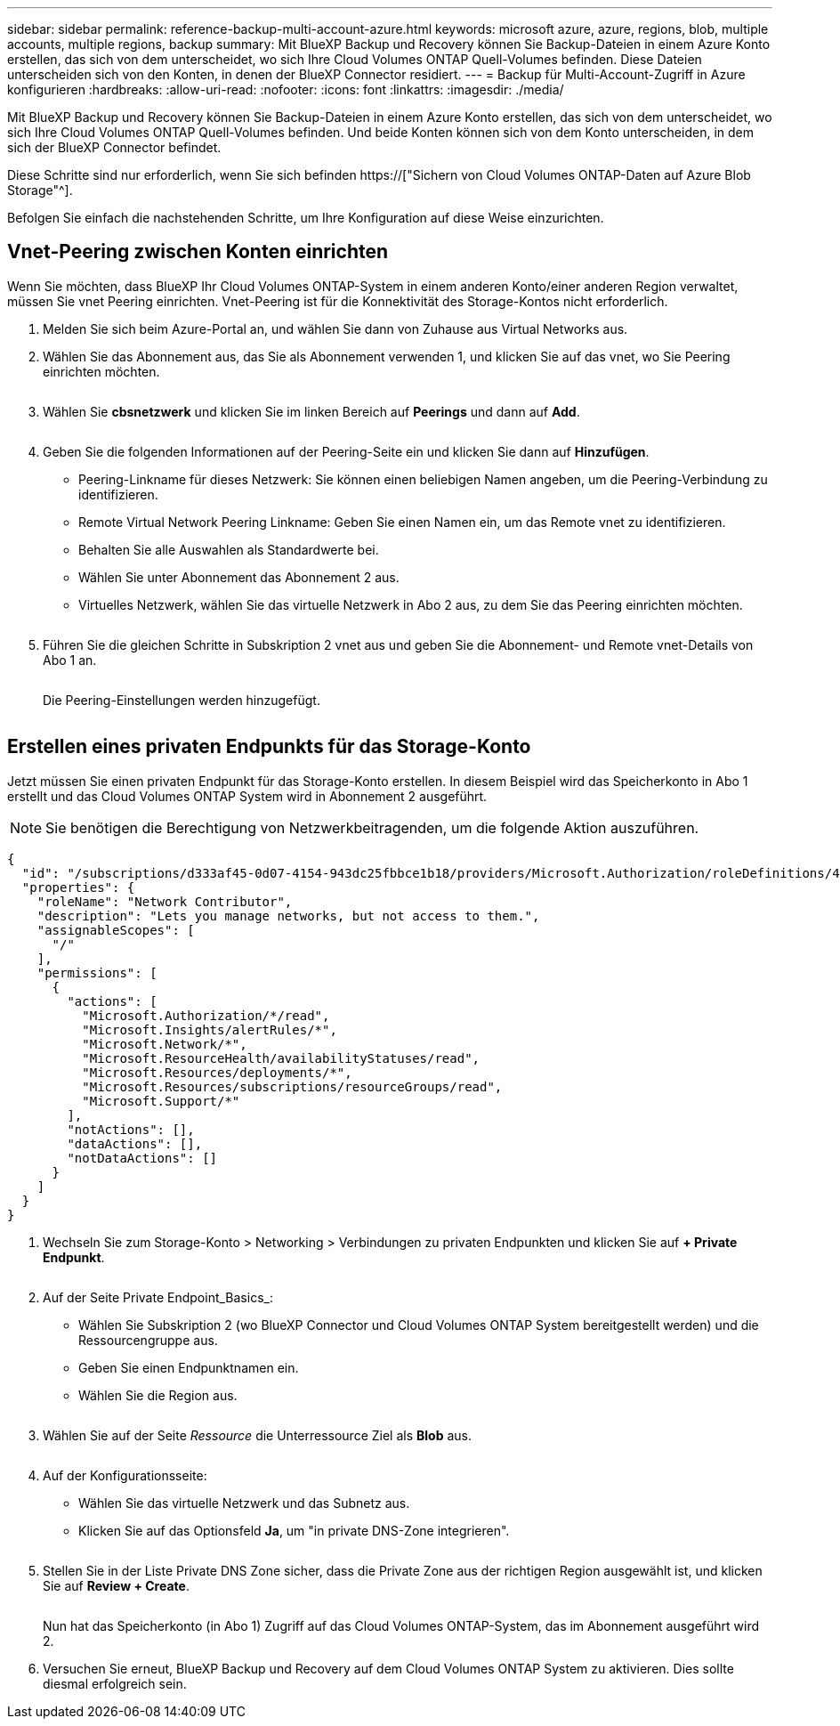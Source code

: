 ---
sidebar: sidebar 
permalink: reference-backup-multi-account-azure.html 
keywords: microsoft azure, azure, regions, blob, multiple accounts, multiple regions, backup 
summary: Mit BlueXP Backup und Recovery können Sie Backup-Dateien in einem Azure Konto erstellen, das sich von dem unterscheidet, wo sich Ihre Cloud Volumes ONTAP Quell-Volumes befinden. Diese Dateien unterscheiden sich von den Konten, in denen der BlueXP Connector residiert. 
---
= Backup für Multi-Account-Zugriff in Azure konfigurieren
:hardbreaks:
:allow-uri-read: 
:nofooter: 
:icons: font
:linkattrs: 
:imagesdir: ./media/


[role="lead"]
Mit BlueXP Backup und Recovery können Sie Backup-Dateien in einem Azure Konto erstellen, das sich von dem unterscheidet, wo sich Ihre Cloud Volumes ONTAP Quell-Volumes befinden. Und beide Konten können sich von dem Konto unterscheiden, in dem sich der BlueXP Connector befindet.

Diese Schritte sind nur erforderlich, wenn Sie sich befinden https://["Sichern von Cloud Volumes ONTAP-Daten auf Azure Blob Storage"^].

Befolgen Sie einfach die nachstehenden Schritte, um Ihre Konfiguration auf diese Weise einzurichten.



== Vnet-Peering zwischen Konten einrichten

Wenn Sie möchten, dass BlueXP Ihr Cloud Volumes ONTAP-System in einem anderen Konto/einer anderen Region verwaltet, müssen Sie vnet Peering einrichten. Vnet-Peering ist für die Konnektivität des Storage-Kontos nicht erforderlich.

. Melden Sie sich beim Azure-Portal an, und wählen Sie dann von Zuhause aus Virtual Networks aus.
. Wählen Sie das Abonnement aus, das Sie als Abonnement verwenden 1, und klicken Sie auf das vnet, wo Sie Peering einrichten möchten.
+
image:screenshot_azure_peer1.png[""]

. Wählen Sie *cbsnetzwerk* und klicken Sie im linken Bereich auf *Peerings* und dann auf *Add*.
+
image:screenshot_azure_peer2.png[""]

. Geben Sie die folgenden Informationen auf der Peering-Seite ein und klicken Sie dann auf *Hinzufügen*.
+
** Peering-Linkname für dieses Netzwerk: Sie können einen beliebigen Namen angeben, um die Peering-Verbindung zu identifizieren.
** Remote Virtual Network Peering Linkname: Geben Sie einen Namen ein, um das Remote vnet zu identifizieren.
** Behalten Sie alle Auswahlen als Standardwerte bei.
** Wählen Sie unter Abonnement das Abonnement 2 aus.
** Virtuelles Netzwerk, wählen Sie das virtuelle Netzwerk in Abo 2 aus, zu dem Sie das Peering einrichten möchten.
+
image:screenshot_azure_peer3.png[""]



. Führen Sie die gleichen Schritte in Subskription 2 vnet aus und geben Sie die Abonnement- und Remote vnet-Details von Abo 1 an.
+
image:screenshot_azure_peer4.png[""]

+
Die Peering-Einstellungen werden hinzugefügt.

+
image:screenshot_azure_peer5.png[""]





== Erstellen eines privaten Endpunkts für das Storage-Konto

Jetzt müssen Sie einen privaten Endpunkt für das Storage-Konto erstellen. In diesem Beispiel wird das Speicherkonto in Abo 1 erstellt und das Cloud Volumes ONTAP System wird in Abonnement 2 ausgeführt.


NOTE: Sie benötigen die Berechtigung von Netzwerkbeitragenden, um die folgende Aktion auszuführen.

[source, json]
----
{
  "id": "/subscriptions/d333af45-0d07-4154-943dc25fbbce1b18/providers/Microsoft.Authorization/roleDefinitions/4d97b98b-1d4f-4787-a291-c67834d212e7",
  "properties": {
    "roleName": "Network Contributor",
    "description": "Lets you manage networks, but not access to them.",
    "assignableScopes": [
      "/"
    ],
    "permissions": [
      {
        "actions": [
          "Microsoft.Authorization/*/read",
          "Microsoft.Insights/alertRules/*",
          "Microsoft.Network/*",
          "Microsoft.ResourceHealth/availabilityStatuses/read",
          "Microsoft.Resources/deployments/*",
          "Microsoft.Resources/subscriptions/resourceGroups/read",
          "Microsoft.Support/*"
        ],
        "notActions": [],
        "dataActions": [],
        "notDataActions": []
      }
    ]
  }
}
----
. Wechseln Sie zum Storage-Konto > Networking > Verbindungen zu privaten Endpunkten und klicken Sie auf *+ Private Endpunkt*.
+
image:screenshot_azure_networking1.png[""]

. Auf der Seite Private Endpoint_Basics_:
+
** Wählen Sie Subskription 2 (wo BlueXP Connector und Cloud Volumes ONTAP System bereitgestellt werden) und die Ressourcengruppe aus.
** Geben Sie einen Endpunktnamen ein.
** Wählen Sie die Region aus.
+
image:screenshot_azure_networking2.png[""]



. Wählen Sie auf der Seite _Ressource_ die Unterressource Ziel als *Blob* aus.
+
image:screenshot_azure_networking3.png[""]

. Auf der Konfigurationsseite:
+
** Wählen Sie das virtuelle Netzwerk und das Subnetz aus.
** Klicken Sie auf das Optionsfeld *Ja*, um "in private DNS-Zone integrieren".
+
image:screenshot_azure_networking4.png[""]



. Stellen Sie in der Liste Private DNS Zone sicher, dass die Private Zone aus der richtigen Region ausgewählt ist, und klicken Sie auf *Review + Create*.
+
image:screenshot_azure_networking5.png[""]

+
Nun hat das Speicherkonto (in Abo 1) Zugriff auf das Cloud Volumes ONTAP-System, das im Abonnement ausgeführt wird 2.

. Versuchen Sie erneut, BlueXP Backup und Recovery auf dem Cloud Volumes ONTAP System zu aktivieren. Dies sollte diesmal erfolgreich sein.

